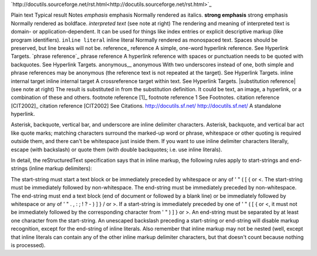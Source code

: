 

`http://docutils.sourceforge.net/rst.html<http://docutils.sourceforge.net/rst.html>`_





Plain text	Typical result	Notes
*emphasis*	emphasis	Normally rendered as italics.
**strong emphasis**	strong emphasis	Normally rendered as boldface.
`interpreted text`	(see note at right)	The rendering and meaning of interpreted text is domain- or application-dependent. It can be used for things like index entries or explicit descriptive markup (like program identifiers).
``inline literal``	inline literal	Normally rendered as monospaced text. Spaces should be preserved, but line breaks will not be.
reference_	reference	A simple, one-word hyperlink reference. See Hyperlink Targets.
`phrase reference`_	phrase reference	A hyperlink reference with spaces or punctuation needs to be quoted with backquotes. See Hyperlink Targets.
anonymous__	anonymous	With two underscores instead of one, both simple and phrase references may be anonymous (the reference text is not repeated at the target). See Hyperlink Targets.
_`inline internal target`	inline internal target	A crossreference target within text. See Hyperlink Targets.
|substitution reference|	(see note at right)	The result is substituted in from the substitution definition. It could be text, an image, a hyperlink, or a combination of these and others.
footnote reference [1]_	footnote reference 1	See Footnotes.
citation reference [CIT2002]_	citation reference [CIT2002]	See Citations.
http://docutils.sf.net/	http://docutils.sf.net/	A standalone hyperlink.



Asterisk, backquote, vertical bar, and underscore are inline delimiter characters. Asterisk, backquote, and vertical bar act like quote marks; matching characters surround the marked-up word or phrase, whitespace or other quoting is required outside them, and there can't be whitespace just inside them. If you want to use inline delimiter characters literally, escape (with backslash) or quote them (with double backquotes; i.e. use inline literals).

In detail, the reStructuredText specification says that in inline markup, the following rules apply to start-strings and end-strings (inline markup delimiters):

The start-string must start a text block or be immediately preceded by whitespace or any of  ' " ( [ { or <.
The start-string must be immediately followed by non-whitespace.
The end-string must be immediately preceded by non-whitespace.
The end-string must end a text block (end of document or followed by a blank line) or be immediately followed by whitespace or any of ' " . , : ; ! ? - ) ] } / \ or >.
If a start-string is immediately preceded by one of  ' " ( [ { or <, it must not be immediately followed by the corresponding character from  ' " ) ] } or >.
An end-string must be separated by at least one character from the start-string.
An unescaped backslash preceding a start-string or end-string will disable markup recognition, except for the end-string of inline literals.
Also remember that inline markup may not be nested (well, except that inline literals can contain any of the other inline markup delimiter characters, but that doesn't count because nothing is processed).




